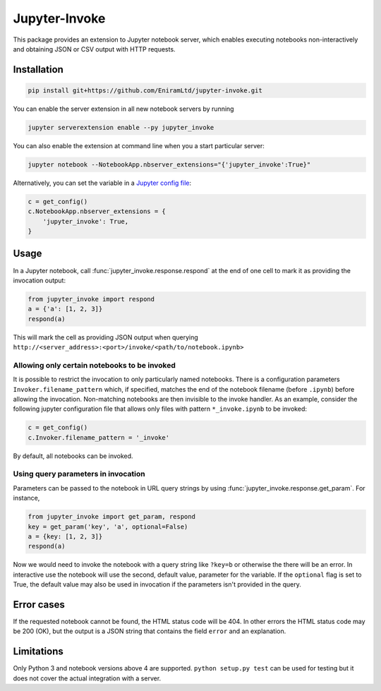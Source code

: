 ==============
Jupyter-Invoke
==============

This package provides an extension to Jupyter notebook server, which enables
executing notebooks non-interactively and obtaining JSON or CSV output with
HTTP requests.

Installation
============

.. code-block:: bash

    pip install git+https://github.com/EniramLtd/jupyter-invoke.git

You can enable the server extension in all new notebook servers by
running

.. code-block:: bash

    jupyter serverextension enable --py jupyter_invoke

You can also enable the extension at command line when you a start
particular server:

.. code-block:: bash

    jupyter notebook --NotebookApp.nbserver_extensions="{'jupyter_invoke':True}"

Alternatively, you can set the variable in a `Jupyter config file`_:

.. code-block:: python

    c = get_config()
    c.NotebookApp.nbserver_extensions = {
        'jupyter_invoke': True,
    }

.. _`Jupyter config file`: http://jupyter-notebook.readthedocs.io/en/latest/config_overview.html

Usage
=====

In a Jupyter notebook, call :func:`jupyter_invoke.response.respond` at the end
of one cell to mark it as providing the invocation output:

.. code-block:: python

    from jupyter_invoke import respond
    a = {'a': [1, 2, 3]}
    respond(a)

This will mark the cell as providing JSON output when querying
``http://<server_address>:<port>/invoke/<path/to/notebook.ipynb>``


Allowing only certain notebooks to be invoked
---------------------------------------------

It is possible to restrict the invocation to only particularly
named notebooks.  There is a configuration parameters
``Invoker.filename_pattern`` which, if specified, matches the end of
the notebook filename (before ``.ipynb``) before allowing the invocation.
Non-matching notebooks are then invisible to the invoke handler.  As an
example, consider the following jupyter configuration file that allows only
files with pattern ``*_invoke.ipynb`` to be invoked:

.. code-block:: python

    c = get_config()
    c.Invoker.filename_pattern = '_invoke'

By default, all notebooks can be invoked.


Using query parameters in invocation
------------------------------------

Parameters can be passed to the notebook in URL query strings by using
:func:`jupyter_invoke.response.get_param`.  For instance,

.. code-block:: python

    from jupyter_invoke import get_param, respond
    key = get_param('key', 'a', optional=False)
    a = {key: [1, 2, 3]}
    respond(a)

Now we would need to invoke the notebook with a query string like
``?key=b`` or otherwise the there will be an error.  In interactive
use the notebook will use the second, default value, parameter for
the variable.  If the ``optional`` flag is set to True, the default
value may also be used in invocation if the parameters isn't provided
in the query.


Error cases
===========

If the requested notebook cannot be found, the HTML status
code will be 404.  In other errors the HTML status code may
be 200 (OK), but the output is a JSON string that contains
the field ``error`` and an explanation.


Limitations
===========

Only Python 3 and notebook versions above 4 are supported.
``python setup.py test`` can be used for testing but it
does not cover the actual integration with a server.

